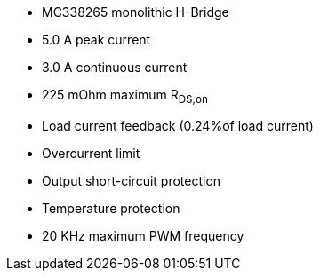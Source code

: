 - MC338265 monolithic H-Bridge
- 5.0 A peak current
- 3.0 A continuous current
- 225 mOhm maximum R~DS,on~
- Load current feedback (0.24%of load current)
- Overcurrent limit
- Output short-circuit protection
- Temperature protection
- 20 KHz maximum PWM frequency
